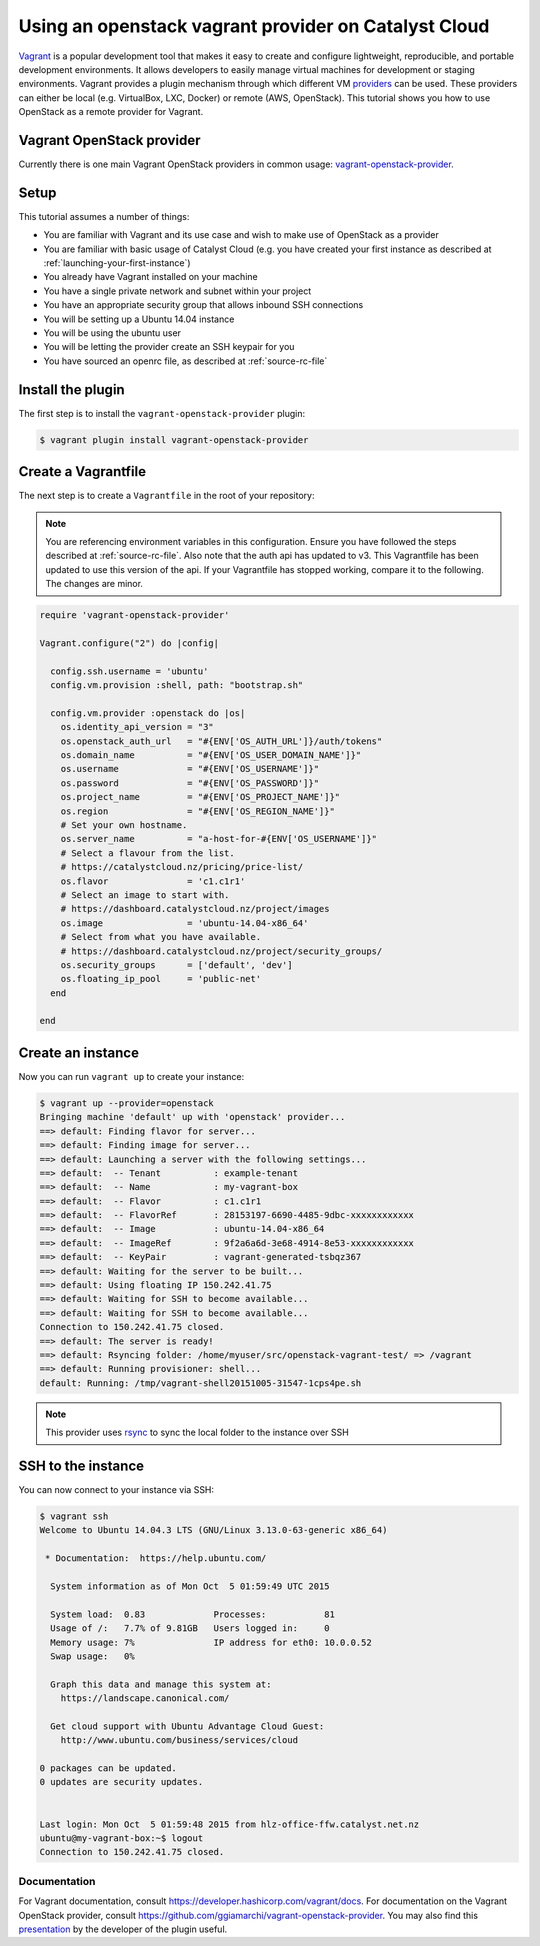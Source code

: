 #####################################################
Using an openstack vagrant provider on Catalyst Cloud
#####################################################

`Vagrant`_ is a popular development tool that makes it easy to create and
configure lightweight, reproducible, and portable development environments. It
allows developers to easily manage virtual machines for development or staging
environments. Vagrant provides a plugin mechanism through which different VM
`providers`_ can be used. These providers can either be local (e.g. VirtualBox,
LXC, Docker) or remote (AWS, OpenStack). This tutorial shows you how to use
OpenStack as a remote provider for Vagrant.

.. _Vagrant: https://www.vagrantup.com/

.. _providers: https://developer.hashicorp.com/vagrant/docs/providers

**************************
Vagrant OpenStack provider
**************************

Currently there is one main Vagrant OpenStack providers in common usage:
`vagrant-openstack-provider`_.

.. _vagrant-openstack-provider: https://github.com/ggiamarchi/vagrant-openstack-provider

*****
Setup
*****

This tutorial assumes a number of things:

* You are familiar with Vagrant and its use case and wish to make use of
  OpenStack as a provider
* You are familiar with basic usage of Catalyst Cloud (e.g. you have
  created your first instance as described at
  :ref:`launching-your-first-instance`)
* You already have Vagrant installed on your machine
* You have a single private network and subnet within your project
* You have an appropriate security group that allows inbound SSH connections
* You will be setting up a Ubuntu 14.04 instance
* You will be using the ubuntu user
* You will be letting the provider create an SSH keypair for you
* You have sourced an openrc file, as described at :ref:`source-rc-file`

******************
Install the plugin
******************

The first step is to install the ``vagrant-openstack-provider`` plugin:

.. code-block:: bash

 $ vagrant plugin install vagrant-openstack-provider

********************
Create a Vagrantfile
********************

The next step is to create a ``Vagrantfile`` in the root of your repository:

.. note::

 You are referencing environment variables in this configuration. Ensure you have followed the steps described at :ref:`source-rc-file`.
 Also note that the auth api has updated to v3. This Vagrantfile has been updated to use this version of the api. If your Vagrantfile has stopped working, compare it to the following. The changes are minor.

.. code-block:: ruby

 require 'vagrant-openstack-provider'

 Vagrant.configure("2") do |config|

   config.ssh.username = 'ubuntu'
   config.vm.provision :shell, path: "bootstrap.sh"

   config.vm.provider :openstack do |os|
     os.identity_api_version = "3"
     os.openstack_auth_url   = "#{ENV['OS_AUTH_URL']}/auth/tokens"
     os.domain_name          = "#{ENV['OS_USER_DOMAIN_NAME']}"
     os.username             = "#{ENV['OS_USERNAME']}"
     os.password             = "#{ENV['OS_PASSWORD']}"
     os.project_name         = "#{ENV['OS_PROJECT_NAME']}"
     os.region               = "#{ENV['OS_REGION_NAME']}"
     # Set your own hostname.
     os.server_name          = "a-host-for-#{ENV['OS_USERNAME']}"
     # Select a flavour from the list.
     # https://catalystcloud.nz/pricing/price-list/
     os.flavor               = 'c1.c1r1'
     # Select an image to start with.
     # https://dashboard.catalystcloud.nz/project/images
     os.image                = 'ubuntu-14.04-x86_64'
     # Select from what you have available.
     # https://dashboard.catalystcloud.nz/project/security_groups/
     os.security_groups      = ['default', 'dev']
     os.floating_ip_pool     = 'public-net'
   end

 end

******************
Create an instance
******************

Now you can run ``vagrant up`` to create your instance:

.. code-block:: bash

 $ vagrant up --provider=openstack
 Bringing machine 'default' up with 'openstack' provider...
 ==> default: Finding flavor for server...
 ==> default: Finding image for server...
 ==> default: Launching a server with the following settings...
 ==> default:  -- Tenant          : example-tenant
 ==> default:  -- Name            : my-vagrant-box
 ==> default:  -- Flavor          : c1.c1r1
 ==> default:  -- FlavorRef       : 28153197-6690-4485-9dbc-xxxxxxxxxxxx
 ==> default:  -- Image           : ubuntu-14.04-x86_64
 ==> default:  -- ImageRef        : 9f2a6a6d-3e68-4914-8e53-xxxxxxxxxxxx
 ==> default:  -- KeyPair         : vagrant-generated-tsbqz367
 ==> default: Waiting for the server to be built...
 ==> default: Using floating IP 150.242.41.75
 ==> default: Waiting for SSH to become available...
 ==> default: Waiting for SSH to become available...
 Connection to 150.242.41.75 closed.
 ==> default: The server is ready!
 ==> default: Rsyncing folder: /home/myuser/src/openstack-vagrant-test/ => /vagrant
 ==> default: Running provisioner: shell...
 default: Running: /tmp/vagrant-shell20151005-31547-1cps4pe.sh

.. note::

 This provider uses `rsync`_ to sync the local folder to the instance over SSH

.. _rsync: https://rsync.samba.org/

*******************
SSH to the instance
*******************

You can now connect to your instance via SSH:

.. code-block:: bash

 $ vagrant ssh
 Welcome to Ubuntu 14.04.3 LTS (GNU/Linux 3.13.0-63-generic x86_64)

  * Documentation:  https://help.ubuntu.com/

   System information as of Mon Oct  5 01:59:49 UTC 2015

   System load:  0.83             Processes:           81
   Usage of /:   7.7% of 9.81GB   Users logged in:     0
   Memory usage: 7%               IP address for eth0: 10.0.0.52
   Swap usage:   0%

   Graph this data and manage this system at:
     https://landscape.canonical.com/

   Get cloud support with Ubuntu Advantage Cloud Guest:
     http://www.ubuntu.com/business/services/cloud

 0 packages can be updated.
 0 updates are security updates.


 Last login: Mon Oct  5 01:59:48 2015 from hlz-office-ffw.catalyst.net.nz
 ubuntu@my-vagrant-box:~$ logout
 Connection to 150.242.41.75 closed.

Documentation
*************

For Vagrant documentation, consult https://developer.hashicorp.com/vagrant/docs. For
documentation on the Vagrant OpenStack provider, consult
https://github.com/ggiamarchi/vagrant-openstack-provider. You may also find
this `presentation`_ by the developer of the plugin useful.

.. _presentation: https://www.openstack.org/videos/paris-2014/use-openstack-as-a-vagrant-provider

